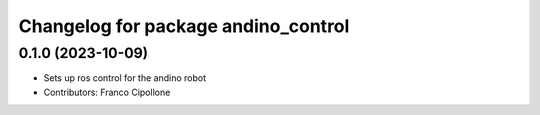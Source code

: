 ^^^^^^^^^^^^^^^^^^^^^^^^^^^^^^^^^^^^
Changelog for package andino_control
^^^^^^^^^^^^^^^^^^^^^^^^^^^^^^^^^^^^

0.1.0 (2023-10-09)
------------------
* Sets up ros control for the andino robot
* Contributors: Franco Cipollone
